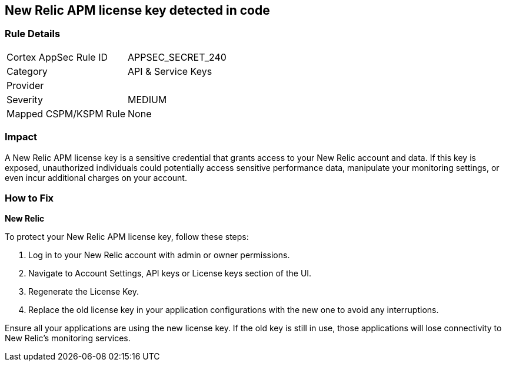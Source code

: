 == New Relic APM license key detected in code


=== Rule Details

[cols="1,2"]
|===
|Cortex AppSec Rule ID |APPSEC_SECRET_240
|Category |API & Service Keys
|Provider |
|Severity |MEDIUM
|Mapped CSPM/KSPM Rule |None
|===



=== Impact
A New Relic APM license key is a sensitive credential that grants access to your New Relic account and data. If this key is exposed, unauthorized individuals could potentially access sensitive performance data, manipulate your monitoring settings, or even incur additional charges on your account. 

=== How to Fix

*New Relic*

To protect your New Relic APM license key, follow these steps:

1. Log in to your New Relic account with admin or owner permissions.
2. Navigate to Account Settings, API keys or License keys section of the UI.
3. Regenerate the License Key.
4. Replace the old license key in your application configurations with the new one to avoid any interruptions.

Ensure all your applications are using the new license key. If the old key is still in use, those applications will lose connectivity to New Relic's monitoring services.
